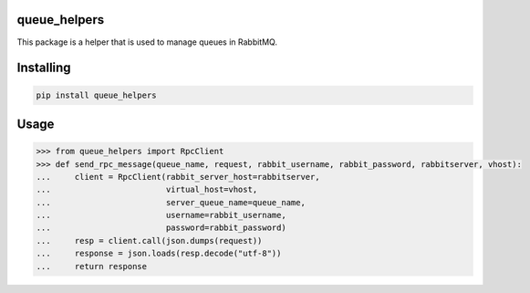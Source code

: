 

queue_helpers
===============
This package is a helper that is used to manage queues in RabbitMQ.

Installing
============

.. code-block:: bash

    pip install queue_helpers

Usage
=====

.. code-block:: bash

    >>> from queue_helpers import RpcClient
    >>> def send_rpc_message(queue_name, request, rabbit_username, rabbit_password, rabbitserver, vhost):
    ...     client = RpcClient(rabbit_server_host=rabbitserver,
    ...                        virtual_host=vhost,
    ...                        server_queue_name=queue_name,
    ...                        username=rabbit_username,
    ...                        password=rabbit_password)
    ...     resp = client.call(json.dumps(request))
    ...     response = json.loads(resp.decode("utf-8"))
    ...     return response